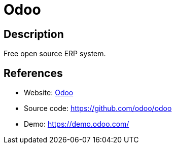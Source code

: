 = Odoo

:Name:          Odoo
:Language:      Python
:License:       LGPL-3.0
:Topic:         Resource Planning
:Category:      Enterprise Resource Planning
:Subcategory:   

// END-OF-HEADER. DO NOT MODIFY OR DELETE THIS LINE

== Description

Free open source ERP system.

== References

* Website: http://odoo.com[Odoo]
* Source code: https://github.com/odoo/odoo[https://github.com/odoo/odoo]
* Demo: https://demo.odoo.com/[https://demo.odoo.com/]
